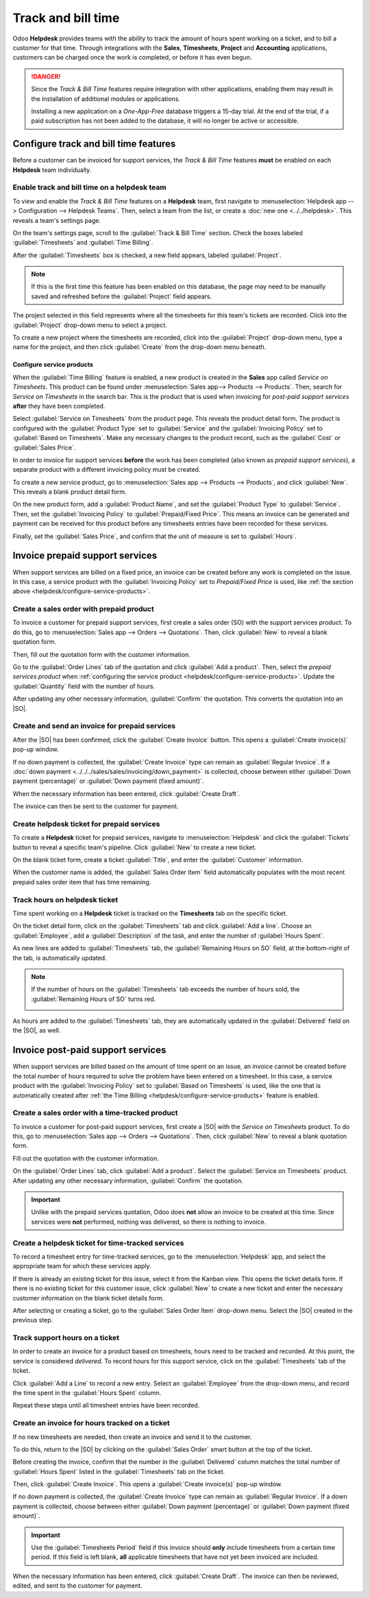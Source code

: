 ===================
Track and bill time
===================

.. |SO| replace:: :abbr:`SO (sales order)`

Odoo **Helpdesk** provides teams with the ability to track the amount of hours spent working on a
ticket, and to bill a customer for that time. Through integrations with the **Sales**,
**Timesheets**, **Project** and **Accounting** applications, customers can be charged once the work
is completed, or before it has even begun.

.. danger::
   Since the *Track & Bill Time* features require integration with other applications, enabling them
   may result in the installation of additional modules or applications.

   Installing a new application on a *One-App-Free* database triggers a 15-day trial. At the end of
   the trial, if a paid subscription has not been added to the database, it will no longer be active
   or accessible.

Configure track and bill time features
======================================

Before a customer can be invoiced for support services, the *Track & Bill Time* features **must** be
enabled on each **Helpdesk** team individually.

Enable track and bill time on a helpdesk team
---------------------------------------------

To view and enable the *Track & Bill Time* features on a **Helpdesk** team, first navigate to
:menuselection:`Helpdesk app --> Configuration --> Helpdesk Teams`. Then, select a team from the
list, or create a :doc:`new one <../../helpdesk>`. This reveals a team's settings page.

On the team's settings page, scroll to the :guilabel:`Track & Bill Time` section. Check the boxes
labeled :guilabel:`Timesheets` and :guilabel:`Time Billing`.

After the :guilabel:`Timesheets` box is checked, a new field appears, labeled :guilabel:`Project`.

.. note::
   If this is the first time this feature has been enabled on this database, the page may need to be
   manually saved and refreshed before the :guilabel:`Project` field appears.

The project selected in this field represents where all the timesheets for this team's tickets are
recorded. Click into the :guilabel:`Project` drop-down menu to select a project.

To create a new project where the timesheets are recorded, click into the :guilabel:`Project`
drop-down menu, type a name for the project, and then click :guilabel:`Create` from the drop-down
menu beneath.

.. image:: track_and_bill/track-bill-enable-settings.png
   :alt: View of a helpdesk team settings page emphasizing the track and bill time settings.

.. _helpdesk/configure-service-products:

Configure service products
~~~~~~~~~~~~~~~~~~~~~~~~~~

When the :guilabel:`Time Billing` feature is enabled, a new product is created in the **Sales** app
called *Service on Timesheets*. This product can be found under :menuselection:`Sales app-->
Products --> Products`. Then, search for `Service on Timesheets` in the search bar. This is the
product that is used when invoicing for *post-paid support services* **after** they have been
completed.

Select :guilabel:`Service on Timesheets` from the product page. This reveals the product detail
form. The product is configured with the :guilabel:`Product Type` set to :guilabel:`Service` and the
:guilabel:`Invoicing Policy` set to :guilabel:`Based on Timesheets`. Make any necessary changes to
the product record, such as the :guilabel:`Cost` or :guilabel:`Sales Price`.

.. image:: track_and_bill/track-bill-product-based-on-timesheets.png
   :alt: View of a service product with the invoicing policy set to 'Based on timesheets'.

In order to invoice for support services **before** the work has been completed (also known as
*prepaid support services*), a separate product with a different invoicing policy must be created.

To create a new service product, go to :menuselection:`Sales app --> Products --> Products`, and
click :guilabel:`New`. This reveals a blank product detail form.

On the new product form, add a :guilabel:`Product Name`, and set the :guilabel:`Product Type` to
:guilabel:`Service`. Then, set the :guilabel:`Invoicing Policy` to :guilabel:`Prepaid/Fixed Price`.
This means an invoice can be generated and payment can be received for this product before any
timesheets entries have been recorded for these services.

.. image:: track_and_bill/track-bill-product-prepaid-fixed.png
   :alt: View of a service product with the invoicing policy set to 'prepaid/fixed'.

Finally, set the :guilabel:`Sales Price`, and confirm that the unit of measure is set to
:guilabel:`Hours`.

Invoice prepaid support services
================================

When support services are billed on a fixed price, an invoice can be created before any work is
completed on the issue. In this case, a service product with the :guilabel:`Invoicing Policy` set to
*Prepaid/Fixed Price* is used, like :ref:`the section above <helpdesk/configure-service-products>`.

Create a sales order with prepaid product
-----------------------------------------

To invoice a customer for prepaid support services, first create a sales order (SO) with the support
services product. To do this, go to :menuselection:`Sales app --> Orders --> Quotations`. Then,
click :guilabel:`New` to reveal a blank quotation form.

Then, fill out the quotation form with the customer information.

Go to the :guilabel:`Order Lines` tab of the quotation and click :guilabel:`Add a product`. Then,
select the *prepaid services product* when :ref:`configuring the service product
<helpdesk/configure-service-products>`. Update the :guilabel:`Quantity` field with the number of
hours.

After updating any other necessary information, :guilabel:`Confirm` the quotation. This converts the
quotation into an |SO|.

Create and send an invoice for prepaid services
-----------------------------------------------

After the |SO| has been confirmed, click the :guilabel:`Create Invoice` button. This opens a
:guilabel:`Create invoice(s)` pop-up window.

If no down payment is collected, the :guilabel:`Create Invoice` type can remain as
:guilabel:`Regular Invoice`. If a :doc:`down payment <../../../sales/sales/invoicing/down_payment>`
is collected, choose between either :guilabel:`Down payment (percentage)` or :guilabel:`Down payment
(fixed amount)`.

When the necessary information has been entered, click :guilabel:`Create Draft`.

The invoice can then be sent to the customer for payment.

Create helpdesk ticket for prepaid services
-------------------------------------------

To create a **Helpdesk** ticket for prepaid services, navigate to :menuselection:`Helpdesk` and
click the :guilabel:`Tickets` button to reveal a specific team's pipeline. Click :guilabel:`New` to
create a new ticket.

On the blank ticket form, create a ticket :guilabel:`Title`, and enter the :guilabel:`Customer`
information.

When the customer name is added, the :guilabel:`Sales Order Item` field automatically populates with
the most recent prepaid sales order item that has time remaining.

Track hours on helpdesk ticket
------------------------------

Time spent working on a **Helpdesk** ticket is tracked on the **Timesheets** tab on the specific
ticket.

On the ticket detail form, click on the :guilabel:`Timesheets` tab and click :guilabel:`Add a line`.
Choose an :guilabel:`Employee`, add a :guilabel:`Description` of the task, and enter the number of
:guilabel:`Hours Spent`.

As new lines are added to :guilabel:`Timesheets` tab, the :guilabel:`Remaining Hours on SO` field,
at the bottom-right of the tab, is automatically updated.

.. image:: track_and_bill/track-bill-remaining-hours-total.png
   :alt: View of the timesheets tab on a ticket with an emphasis on the remaining hours on an SO.

.. note::
   If the number of hours on the :guilabel:`Timesheets` tab exceeds the number of hours sold, the
   :guilabel:`Remaining Hours of SO` turns red.

   .. image:: track_and_bill/exceeded-hours-sold.png
      :alt: An example of a ticket with the number of hours exceeding the hours remaining.

As hours are added to the :guilabel:`Timesheets` tab, they are automatically updated in the
:guilabel:`Delivered` field on the |SO|, as well.

Invoice post-paid support services
==================================

When support services are billed based on the amount of time spent on an issue, an invoice cannot be
created before the total number of hours required to solve the problem have been entered on a
timesheet. In this case, a service product with the :guilabel:`Invoicing Policy` set to
:guilabel:`Based on Timesheets` is used, like the one that is automatically created after :ref:`the
Time Billing <helpdesk/configure-service-products>` feature is enabled.

Create a sales order with a time-tracked product
------------------------------------------------

To invoice a customer for post-paid support services, first create a |SO| with the *Service on
Timesheets* product. To do this, go to :menuselection:`Sales app --> Orders --> Quotations`. Then,
click :guilabel:`New` to reveal a blank quotation form.

Fill out the quotation with the customer information.

On the :guilabel:`Order Lines` tab, click :guilabel:`Add a product`. Select the :guilabel:`Service
on Timesheets` product. After updating any other necessary information, :guilabel:`Confirm` the
quotation.

.. important::
   Unlike with the prepaid services quotation, Odoo does **not** allow an invoice to be created at
   this time. Since services were **not** performed, nothing was delivered, so there is nothing to
   invoice.

Create a helpdesk ticket for time-tracked services
--------------------------------------------------

To record a timesheet entry for time-tracked services, go to the :menuselection:`Helpdesk` app, and
select the appropriate team for which these services apply.

If there is already an existing ticket for this issue, select it from the Kanban view. This opens
the ticket details form. If there is no existing ticket for this customer issue, click
:guilabel:`New` to create a new ticket and enter the necessary customer information on the blank
ticket details form.

After selecting or creating a ticket, go to the :guilabel:`Sales Order Item` drop-down menu. Select
the |SO| created in the previous step.

Track support hours on a ticket
-------------------------------

In order to create an invoice for a product based on timesheets, hours need to be tracked and
recorded. At this point, the service is considered *delivered*. To record hours for this support
service, click on the :guilabel:`Timesheets` tab of the ticket.

Click :guilabel:`Add a Line` to record a new entry. Select an :guilabel:`Employee` from the
drop-down menu, and record the time spent in the :guilabel:`Hours Spent` column.

Repeat these steps until all timesheet entries have been recorded.

.. image:: track_and_bill/track-bill-record-timesheet-hours.png
   :alt: View of the timesheets tab on a helpdesk ticket.

Create an invoice for hours tracked on a ticket
-----------------------------------------------

If no new timesheets are needed, then create an invoice and send it to the customer.

To do this, return to the |SO| by clicking on the :guilabel:`Sales Order` smart button at the top of
the ticket.

Before creating the invoice, confirm that the number in the :guilabel:`Delivered` column matches the
total number of :guilabel:`Hours Spent` listed in the :guilabel:`Timesheets` tab on the ticket.

.. image:: track_and_bill/track-bill-delivered-timesheet-hours.png
   :alt: View of a sales order with emphasis on the delivered column.

Then, click :guilabel:`Create Invoice`. This opens a :guilabel:`Create invoice(s)` pop-up window.

If no down payment is collected, the :guilabel:`Create Invoice` type can remain as
:guilabel:`Regular Invoice`. If a down payment is collected, choose between either :guilabel:`Down
payment (percentage)` or :guilabel:`Down payment (fixed amount)`.

.. important::
   Use the :guilabel:`Timesheets Period` field if this invoice should **only** include timesheets
   from a certain time period. If this field is left blank, **all** applicable timesheets that have
   not yet been invoiced are included.

When the necessary information has been entered, click :guilabel:`Create Draft`. The invoice can
then be reviewed, edited, and sent to the customer for payment.

.. seealso::
   - :doc:`../../../inventory_and_mrp/inventory/product_management/configure/uom`
   - :doc:`../../../sales/sales/invoicing/down_payment`

